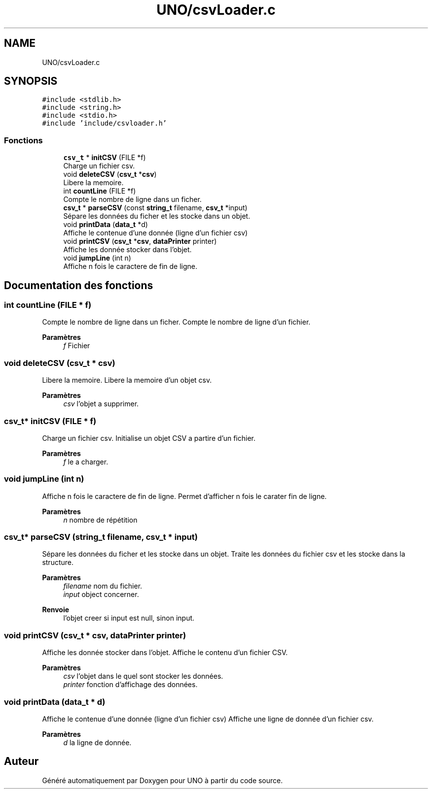 .TH "UNO/csvLoader.c" 3 "Lundi 27 Avril 2020" "Version 1.2" "UNO" \" -*- nroff -*-
.ad l
.nh
.SH NAME
UNO/csvLoader.c
.SH SYNOPSIS
.br
.PP
\fC#include <stdlib\&.h>\fP
.br
\fC#include <string\&.h>\fP
.br
\fC#include <stdio\&.h>\fP
.br
\fC#include 'include/csvloader\&.h'\fP
.br

.SS "Fonctions"

.in +1c
.ti -1c
.RI "\fBcsv_t\fP * \fBinitCSV\fP (FILE *f)"
.br
.RI "Charge un fichier csv\&. "
.ti -1c
.RI "void \fBdeleteCSV\fP (\fBcsv_t\fP *\fBcsv\fP)"
.br
.RI "Libere la memoire\&. "
.ti -1c
.RI "int \fBcountLine\fP (FILE *f)"
.br
.RI "Compte le nombre de ligne dans un ficher\&. "
.ti -1c
.RI "\fBcsv_t\fP * \fBparseCSV\fP (const \fBstring_t\fP filename, \fBcsv_t\fP *input)"
.br
.RI "Sépare les données du ficher et les stocke dans un objet\&. "
.ti -1c
.RI "void \fBprintData\fP (\fBdata_t\fP *d)"
.br
.RI "Affiche le contenue d'une donnée (ligne d'un fichier csv) "
.ti -1c
.RI "void \fBprintCSV\fP (\fBcsv_t\fP *\fBcsv\fP, \fBdataPrinter\fP printer)"
.br
.RI "Affiche les donnée stocker dans l'objet\&. "
.ti -1c
.RI "void \fBjumpLine\fP (int n)"
.br
.RI "Affiche n fois le caractere de fin de ligne\&. "
.in -1c
.SH "Documentation des fonctions"
.PP 
.SS "int countLine (FILE * f)"

.PP
Compte le nombre de ligne dans un ficher\&. Compte le nombre de ligne d'un fichier\&. 
.PP
\fBParamètres\fP
.RS 4
\fIf\fP Fichier 
.RE
.PP

.SS "void deleteCSV (\fBcsv_t\fP * csv)"

.PP
Libere la memoire\&. Libere la memoire d'un objet csv\&. 
.PP
\fBParamètres\fP
.RS 4
\fIcsv\fP l'objet a supprimer\&. 
.RE
.PP

.SS "\fBcsv_t\fP* initCSV (FILE * f)"

.PP
Charge un fichier csv\&. Initialise un objet CSV a partire d'un fichier\&. 
.PP
\fBParamètres\fP
.RS 4
\fIf\fP le a charger\&. 
.RE
.PP

.SS "void jumpLine (int n)"

.PP
Affiche n fois le caractere de fin de ligne\&. Permet d'afficher n fois le carater fin de ligne\&. 
.PP
\fBParamètres\fP
.RS 4
\fIn\fP nombre de répétition 
.RE
.PP

.SS "\fBcsv_t\fP* parseCSV (\fBstring_t\fP filename, \fBcsv_t\fP * input)"

.PP
Sépare les données du ficher et les stocke dans un objet\&. Traite les données du fichier csv et les stocke dans la structure\&. 
.PP
\fBParamètres\fP
.RS 4
\fIfilename\fP nom du fichier\&. 
.br
\fIinput\fP object concerner\&. 
.RE
.PP
\fBRenvoie\fP
.RS 4
l'objet creer si input est null, sinon input\&. 
.RE
.PP

.SS "void printCSV (\fBcsv_t\fP * csv, \fBdataPrinter\fP printer)"

.PP
Affiche les donnée stocker dans l'objet\&. Affiche le contenu d'un fichier CSV\&. 
.PP
\fBParamètres\fP
.RS 4
\fIcsv\fP l'objet dans le quel sont stocker les données\&. 
.br
\fIprinter\fP fonction d'affichage des données\&. 
.RE
.PP

.SS "void printData (\fBdata_t\fP * d)"

.PP
Affiche le contenue d'une donnée (ligne d'un fichier csv) Affiche une ligne de donnée d'un fichier csv\&. 
.PP
\fBParamètres\fP
.RS 4
\fId\fP la ligne de donnée\&. 
.RE
.PP

.SH "Auteur"
.PP 
Généré automatiquement par Doxygen pour UNO à partir du code source\&.
